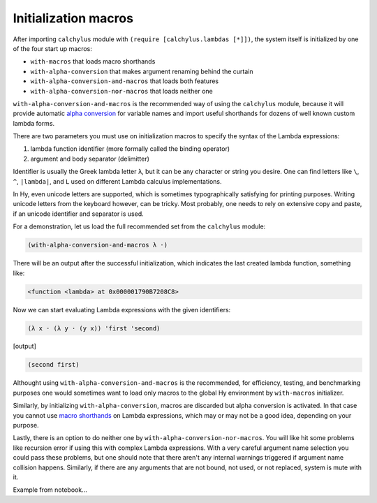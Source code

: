 
Initialization macros
=====================

After importing ``calchylus`` module with ``(require [calchylus.lambdas [*]])``,
the system itself is initialized by one of the four start up macros:

- ``with-macros`` that loads macro shorthands
- ``with-alpha-conversion`` that makes argument renaming behind the curtain
- ``with-alpha-conversion-and-macros`` that loads both features
- ``with-alpha-conversion-nor-macros`` that loads neither one

``with-alpha-conversion-and-macros`` is the recommended way of using the
``calchylus`` module, because it will provide automatic `alpha conversion`_ for
variable names and import useful shorthands for dozens of well known custom
lambda forms.

There are two parameters you must use on initialization macros to specify the
syntax of the Lambda expressions:

1. lambda function identifier (more formally called the binding operator)
2. argument and body separator (delimitter)

Identifier is usually the Greek lambda letter ``λ``, but it can be any character
or string you desire. One can find letters like ``\``, ``^``, ``|lambda|``, and
``L`` used on different Lambda calculus implementations.

In Hy, even unicode letters are supported, which is sometimes typographically
satisfying for printing purposes. Writing unicode letters from the keyboard
however, can be tricky. Most probably, one needs to rely on extensive copy and
paste, if an unicode identifier and separator is used.

For a demonstration, let us load the full recommended set from the ``calchylus``
module:

.. code-block:: hylang

	(with-alpha-conversion-and-macros λ ·)

There will be an output after the successful initialization, which indicates the
last created lambda function, something like:

.. code-block:: text

	<function <lambda> at 0x000001790B7208C8>

Now we can start evaluating Lambda expressions with the given identifiers:

.. code-block:: hylang

	(λ x · (λ y · (y x)) 'first 'second)

|Output:|

.. code-block:: hylang

	(second first)

Althought using ``with-alpha-conversion-and-macros`` is the recommended, for
efficiency, testing, and benchmarking purposes one would sometimes want to load
only macros to the global Hy environment by ``with-macros`` initializer.

Similarly, by initializing ``with-alpha-conversion``, macros are discarded but
alpha conversion is activated. In that case you cannot use `macro shorthands`_
on Lambda expressions, which may or may not be a good idea, depending on your
purpose.

Lastly, there is an option to do neither one by
``with-alpha-conversion-nor-macros``. You will like hit some problems like
recursion error if using this with complex Lambda expressions. With a very
careful argument name selection you could pass these problems, but one should
note that there aren't any internal warnings triggered if argument name collision
happens. Similarly, if there are any arguments that are not bound, not used,
or not replaced, system is mute with it.

Example from notebook...

.. |Output:| replace:: [output]

.. _macro shorthands: http://calchylus.readthedocs.io/en/latest/macros.html
.. _alpha conversion: http://calchylus.readthedocs.io/en/latest/evaluation.html

.. |lambda| unicode:: U+1D706 .. mathematical lambda sign
